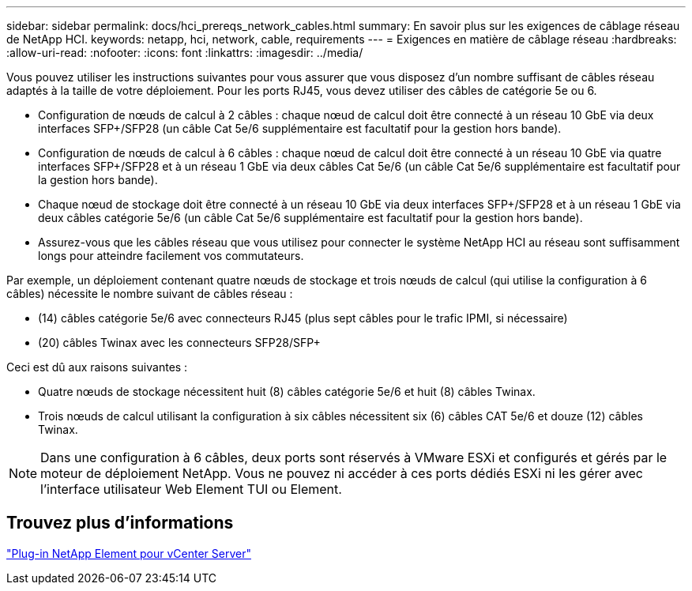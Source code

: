 ---
sidebar: sidebar 
permalink: docs/hci_prereqs_network_cables.html 
summary: En savoir plus sur les exigences de câblage réseau de NetApp HCI. 
keywords: netapp, hci, network, cable, requirements 
---
= Exigences en matière de câblage réseau
:hardbreaks:
:allow-uri-read: 
:nofooter: 
:icons: font
:linkattrs: 
:imagesdir: ../media/


[role="lead"]
Vous pouvez utiliser les instructions suivantes pour vous assurer que vous disposez d'un nombre suffisant de câbles réseau adaptés à la taille de votre déploiement. Pour les ports RJ45, vous devez utiliser des câbles de catégorie 5e ou 6.

* Configuration de nœuds de calcul à 2 câbles : chaque nœud de calcul doit être connecté à un réseau 10 GbE via deux interfaces SFP+/SFP28 (un câble Cat 5e/6 supplémentaire est facultatif pour la gestion hors bande).
* Configuration de nœuds de calcul à 6 câbles : chaque nœud de calcul doit être connecté à un réseau 10 GbE via quatre interfaces SFP+/SFP28 et à un réseau 1 GbE via deux câbles Cat 5e/6 (un câble Cat 5e/6 supplémentaire est facultatif pour la gestion hors bande).
* Chaque nœud de stockage doit être connecté à un réseau 10 GbE via deux interfaces SFP+/SFP28 et à un réseau 1 GbE via deux câbles catégorie 5e/6 (un câble Cat 5e/6 supplémentaire est facultatif pour la gestion hors bande).
* Assurez-vous que les câbles réseau que vous utilisez pour connecter le système NetApp HCI au réseau sont suffisamment longs pour atteindre facilement vos commutateurs.


Par exemple, un déploiement contenant quatre nœuds de stockage et trois nœuds de calcul (qui utilise la configuration à 6 câbles) nécessite le nombre suivant de câbles réseau :

* (14) câbles catégorie 5e/6 avec connecteurs RJ45 (plus sept câbles pour le trafic IPMI, si nécessaire)
* (20) câbles Twinax avec les connecteurs SFP28/SFP+


Ceci est dû aux raisons suivantes :

* Quatre nœuds de stockage nécessitent huit (8) câbles catégorie 5e/6 et huit (8) câbles Twinax.
* Trois nœuds de calcul utilisant la configuration à six câbles nécessitent six (6) câbles CAT 5e/6 et douze (12) câbles Twinax.



NOTE: Dans une configuration à 6 câbles, deux ports sont réservés à VMware ESXi et configurés et gérés par le moteur de déploiement NetApp. Vous ne pouvez ni accéder à ces ports dédiés ESXi ni les gérer avec l'interface utilisateur Web Element TUI ou Element.



== Trouvez plus d'informations

https://docs.netapp.com/us-en/vcp/index.html["Plug-in NetApp Element pour vCenter Server"^]
